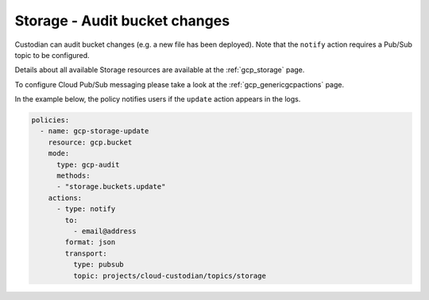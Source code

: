 Storage - Audit bucket changes
====================

Custodian can audit bucket changes (e.g. a new file has been deployed). Note that the ``notify`` action requires a Pub/Sub topic to be configured.

Details about all available Storage resources are available at the :ref:`gcp_storage` page.

To configure Cloud Pub/Sub messaging please take a look at the :ref:`gcp_genericgcpactions` page.

In the example below, the policy notifies users if the ``update`` action appears in the logs.

.. code-block:: yaml

    policies:
      - name: gcp-storage-update
        resource: gcp.bucket
        mode:
          type: gcp-audit
          methods:
          - "storage.buckets.update"
        actions:
          - type: notify
            to:
              - email@address
            format: json
            transport:
              type: pubsub
              topic: projects/cloud-custodian/topics/storage